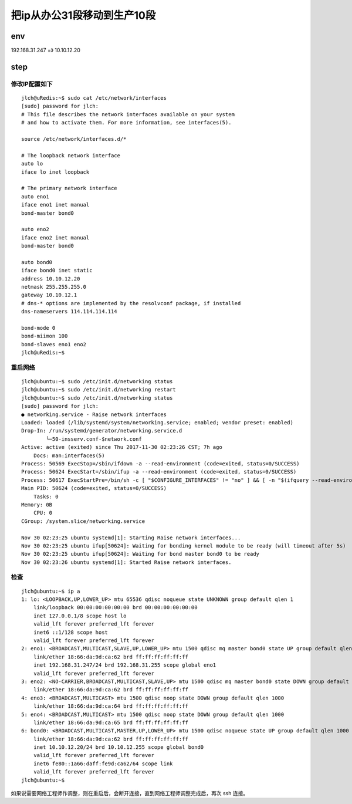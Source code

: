 ======================================
把ip从办公31段移动到生产10段
======================================

env
======================================

192.168.31.247 =》 10.10.12.20

step
======================================

修改IP配置如下
--------------------------------------

::

    jlch@uRedis:~$ sudo cat /etc/network/interfaces
    [sudo] password for jlch: 
    # This file describes the network interfaces available on your system
    # and how to activate them. For more information, see interfaces(5).

    source /etc/network/interfaces.d/*

    # The loopback network interface
    auto lo
    iface lo inet loopback

    # The primary network interface
    auto eno1
    iface eno1 inet manual
    bond-master bond0

    auto eno2
    iface eno2 inet manual
    bond-master bond0

    auto bond0
    iface bond0 inet static
    address 10.10.12.20
    netmask 255.255.255.0
    gateway 10.10.12.1
    # dns-* options are implemented by the resolvconf package, if installed
    dns-nameservers 114.114.114.114

    bond-mode 0
    bond-miimon 100
    bond-slaves eno1 eno2
    jlch@uRedis:~$

重启网络
--------------------------------------

::

    jlch@ubuntu:~$ sudo /etc/init.d/networking status
    jlch@ubuntu:~$ sudo /etc/init.d/networking restart
    jlch@ubuntu:~$ sudo /etc/init.d/networking status
    [sudo] password for jlch: 
    ● networking.service - Raise network interfaces
    Loaded: loaded (/lib/systemd/system/networking.service; enabled; vendor preset: enabled)
    Drop-In: /run/systemd/generator/networking.service.d
            └─50-insserv.conf-$network.conf
    Active: active (exited) since Thu 2017-11-30 02:23:26 CST; 7h ago
        Docs: man:interfaces(5)
    Process: 50569 ExecStop=/sbin/ifdown -a --read-environment (code=exited, status=0/SUCCESS)
    Process: 50624 ExecStart=/sbin/ifup -a --read-environment (code=exited, status=0/SUCCESS)
    Process: 50617 ExecStartPre=/bin/sh -c [ "$CONFIGURE_INTERFACES" != "no" ] && [ -n "$(ifquery --read-environment --list --exclude=lo)" ] && udevadm settle (code=exited, status=0/SUCCESS)
    Main PID: 50624 (code=exited, status=0/SUCCESS)
        Tasks: 0
    Memory: 0B
        CPU: 0
    CGroup: /system.slice/networking.service

    Nov 30 02:23:25 ubuntu systemd[1]: Starting Raise network interfaces...
    Nov 30 02:23:25 ubuntu ifup[50624]: Waiting for bonding kernel module to be ready (will timeout after 5s)
    Nov 30 02:23:25 ubuntu ifup[50624]: Waiting for bond master bond0 to be ready
    Nov 30 02:23:26 ubuntu systemd[1]: Started Raise network interfaces.

检查
--------------------------------------

::

    jlch@ubuntu:~$ ip a
    1: lo: <LOOPBACK,UP,LOWER_UP> mtu 65536 qdisc noqueue state UNKNOWN group default qlen 1
        link/loopback 00:00:00:00:00:00 brd 00:00:00:00:00:00
        inet 127.0.0.1/8 scope host lo
        valid_lft forever preferred_lft forever
        inet6 ::1/128 scope host 
        valid_lft forever preferred_lft forever
    2: eno1: <BROADCAST,MULTICAST,SLAVE,UP,LOWER_UP> mtu 1500 qdisc mq master bond0 state UP group default qlen 1000
        link/ether 18:66:da:9d:ca:62 brd ff:ff:ff:ff:ff:ff
        inet 192.168.31.247/24 brd 192.168.31.255 scope global eno1
        valid_lft forever preferred_lft forever
    3: eno2: <NO-CARRIER,BROADCAST,MULTICAST,SLAVE,UP> mtu 1500 qdisc mq master bond0 state DOWN group default qlen 1000
        link/ether 18:66:da:9d:ca:62 brd ff:ff:ff:ff:ff:ff
    4: eno3: <BROADCAST,MULTICAST> mtu 1500 qdisc noop state DOWN group default qlen 1000
        link/ether 18:66:da:9d:ca:64 brd ff:ff:ff:ff:ff:ff
    5: eno4: <BROADCAST,MULTICAST> mtu 1500 qdisc noop state DOWN group default qlen 1000
        link/ether 18:66:da:9d:ca:65 brd ff:ff:ff:ff:ff:ff
    6: bond0: <BROADCAST,MULTICAST,MASTER,UP,LOWER_UP> mtu 1500 qdisc noqueue state UP group default qlen 1000
        link/ether 18:66:da:9d:ca:62 brd ff:ff:ff:ff:ff:ff
        inet 10.10.12.20/24 brd 10.10.12.255 scope global bond0
        valid_lft forever preferred_lft forever
        inet6 fe80::1a66:daff:fe9d:ca62/64 scope link 
        valid_lft forever preferred_lft forever
    jlch@ubuntu:~$ 

如果说需要网络工程师作调整，则在重启后，会断开连接，直到网络工程师调整完成后，再次 ssh 连接。